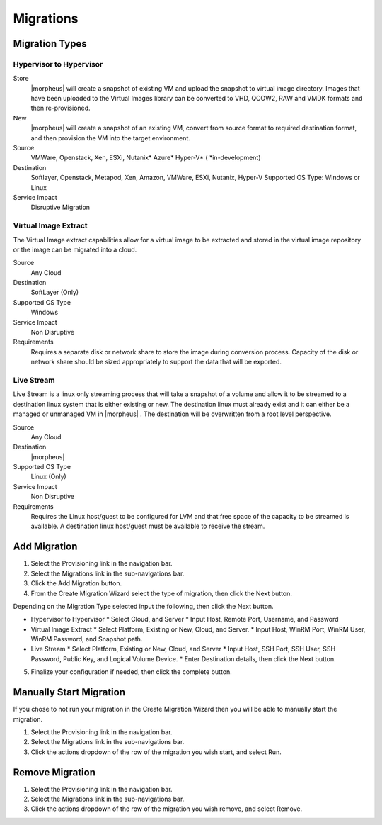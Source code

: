 Migrations
==========

Migration Types
---------------

Hypervisor to Hypervisor
^^^^^^^^^^^^^^^^^^^^^^^^

Store
  |morpheus| will create a snapshot of existing VM and upload the snapshot to virtual image directory. Images that have been uploaded to the Virtual Images library can be converted to VHD, QCOW2, RAW and VMDK formats and then re-provisioned.

New
  |morpheus| will create a snapshot of an existing VM, convert from source format to required destination format, and then provision the VM into the target environment.

Source
  VMWare, Openstack, Xen, ESXi, Nutanix* Azure* Hyper-V* (
  *in-development)
Destination
  Softlayer, Openstack, Metapod, Xen, Amazon, VMWare, ESXi, Nutanix, Hyper-V Supported OS Type: Windows or Linux
Service Impact
  Disruptive Migration

Virtual Image Extract
^^^^^^^^^^^^^^^^^^^^^

The Virtual Image extract capabilities allow for a virtual image to be extracted and stored in the virtual image repository or the image can be migrated into a cloud.

Source
  Any Cloud
Destination
  SoftLayer (Only)
Supported OS Type
  Windows
Service Impact
  Non Disruptive
Requirements
  Requires a separate disk or network share to store the image during conversion process. Capacity of the disk or network share should be sized appropriately to support the data that will be exported.

Live Stream
^^^^^^^^^^^

Live Stream is a linux only streaming process that will take a snapshot of a volume and allow it to be streamed to a destination linux system that is either existing or new. The destination linux must already exist and it can either be a managed or unmanaged VM in |morpheus| . The destination will be overwritten from a root level perspective.

Source
  Any Cloud
Destination
  |morpheus|
Supported OS Type
  Linux (Only)
Service Impact
  Non Disruptive
Requirements
  Requires the Linux host/guest to be configured for LVM and that free space of the capacity to be streamed is available. A destination linux host/guest must be available to receive the stream.

Add Migration
-------------

1. Select the Provisioning link in the navigation bar.
2. Select the Migrations link in the sub-navigations bar.
3. Click the Add Migration button.
4. From the Create Migration Wizard select the type of migration, then click the Next button.

Depending on the Migration Type selected input the following, then click the Next button.

* Hypervisor to Hypervisor
  * Select Cloud, and Server
  * Input Host, Remote Port, Username, and Password
* Virtual Image Extract
  * Select Platform, Existing or New, Cloud, and Server.
  * Input Host, WinRM Port, WinRM User, WinRM Password, and Snapshot path.
* Live Stream
  * Select Platform, Existing or New, Cloud, and Server
  * Input Host, SSH Port, SSH User, SSH Password, Public Key, and Logical Volume Device.
  * Enter Destination details, then click the Next button.

5. Finalize your configuration if needed, then click the complete button.

Manually Start Migration
------------------------

If you chose to not run your migration in the Create Migration Wizard then you will be able to manually start the migration.

#. Select the Provisioning link in the navigation bar.
#. Select the Migrations link in the sub-navigations bar.
#. Click the actions dropdown of the row of the migration you wish start, and select Run.


Remove Migration
----------------

#. Select the Provisioning link in the navigation bar.
#. Select the Migrations link in the sub-navigations bar.
#. Click the actions dropdown of the row of the migration you wish remove, and select Remove.
